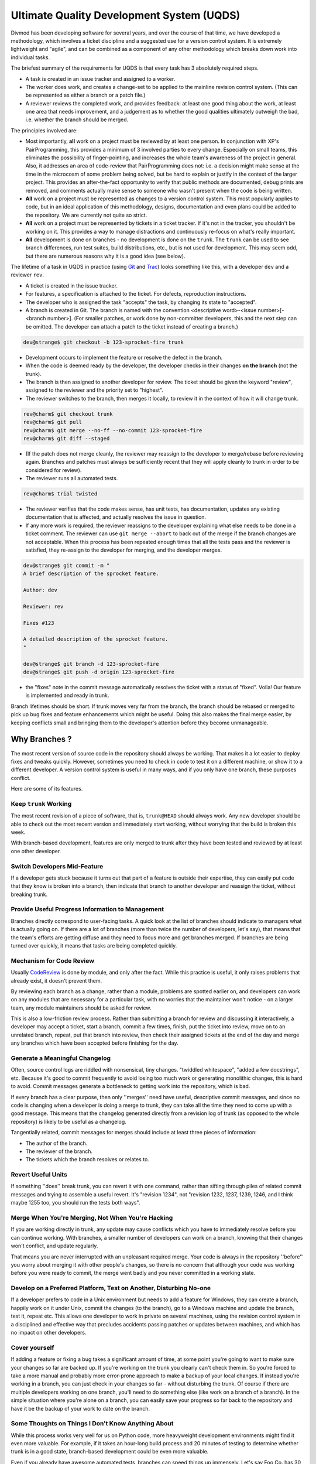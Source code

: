 Ultimate Quality Development System (UQDS)
##########################################


Divmod has been developing software for several years, and over the course of that time, we have developed a methodology, which involves a ticket discipline and a suggested use for a version control system.  It is extremely lightweight and "agile", and can be combined as a component of any other methodology which breaks down work into individual tasks.

The briefest summary of the requirements for UQDS is that every task has 3 absolutely required steps.

* A task is created in an issue tracker and assigned to a worker.
* The worker does work, and creates a change-set to be applied to the mainline revision control system.  (This can be represented as either a branch or a patch file.)
* A reviewer reviews the completed work, and provides feedback: at least one good thing about the work, at least one area that needs improvement,  and a judgement as to whether the good qualities ultimately outweigh the bad, i.e. whether the branch should be merged.

The principles involved are:

* Most importantly, **all** work on a project must be reviewed by at least one person.  In conjunction with XP's PairProgramming, this provides a minimum of 3 involved parties to every change.  Especially on small teams, this eliminates the possibility of finger-pointing, and increases the whole team's awareness of the project in general.  Also, it addresses an area of code-review that PairProgramming does not: i.e. a decision might make sense at the time in the microcosm of some problem being solved, but be hard to explain or justify in the context of the larger project.  This provides an after-the-fact opportunity to verify that public methods are documented, debug prints are removed, and comments actually make sense to someone who wasn't present when the code is being written.
* **All** work on a project must be represented as changes to a version control system.  This most popularly applies to code, but in an ideal application of this methodology, designs, documentation and even plans could be added to the repository.  We are currently not quite so strict.
* **All** work on a project must be represented by tickets in a ticket tracker.  If it's not in the tracker, you shouldn't be working on it.  This provides a way to manage distractions and continuously re-focus on what's really important.
* **All** development is done on branches - no development is done on the ``trunk``. The ``trunk`` can be used to see branch differences, run test suites, build distributions, etc., but is not used for development. This may seem odd, but there are numerous reasons why it is a good idea (see below).

The lifetime of a task in UQDS in practice (using `Git <https://git-scm.com/>`_ and `Trac <https://trac.edgewall.org/>`_) looks something like this, with a developer ``dev`` and a reviewer ``rev``.

* A ticket is created in the issue tracker.
* For features, a specification is attached to the ticket.  For defects, reproduction instructions.
* The developer who is assigned the task "accepts" the task, by changing its state to "accepted".
* A branch is created in Git.  The branch is named with the convention <descriptive word>-<issue number>[-<branch number>].  (For smaller patches, or work done by non-committer developers, this and the next step can be omitted.  The developer can attach a patch to the ticket instead of creating a branch.)

.. code-block:: console

   dev@strange$ git checkout -b 123-sprocket-fire trunk

* Development occurs to implement the feature or resolve the defect in the branch.
* When the code is deemed ready by the developer, the developer checks in their changes **on the branch** (not the trunk).
* The branch is then assigned to another developer for review. The ticket should be given the keyword "review", assigned to the reviewer and the priority set to "highest".
* The reviewer switches to the branch, then merges it locally, to review it in the context of how it will change trunk.

.. code-block:: console

   rev@charm$ git checkout trunk
   rev@charm$ git pull
   rev@charm$ git merge --no-ff --no-commit 123-sprocket-fire
   rev@charm$ git diff --staged

* (If the patch does not merge cleanly, the reviewer may reassign to the developer to merge/rebase before reviewing again.  Branches and patches must always be sufficiently recent that they will apply cleanly to trunk in order to be considered for review).
* The reviewer runs all automated tests.

.. code-block:: console

   rev@charm$ trial twisted

* The reviewer verifies that the code makes sense, has unit tests, has documentation, updates any existing documentation that is affected, and actually resolves the issue in question.
* If any more work is required, the reviewer reassigns to the developer explaining what else needs to be done in a ticket comment.  The reviewer can use ``git merge --abort`` to back out of the merge if the branch changes are not acceptable. When this process has been repeated enough times that all the tests pass and the reviewer is satisfied, they re-assign to the developer for merging, and the developer merges.

.. code-block:: console

   dev@strange$ git commit -m "
   A brief description of the sprocket feature.
   
   Author: dev
   
   Reviewer: rev
   
   Fixes #123
   
   A detailed description of the sprocket feature.
   "
   
   dev@strange$ git branch -d 123-sprocket-fire
   dev@strange$ git push -d origin 123-sprocket-fire

* the "fixes" note in the commit message automatically resolves the ticket with a status of "fixed".  Voila!  Our feature is implemented and ready in trunk.

Branch lifetimes should be short.  If trunk moves very far from the branch, the branch should be rebased or merged to pick up bug fixes and feature enhancements which might be useful.  Doing this also makes the final merge easier, by keeping conflicts small and bringing them to the developer's attention before they become unmanageable.

Why Branches ?
==============

The most recent version of source code in the repository should always be working.  That makes it a lot easier to deploy fixes and tweaks quickly.  However, sometimes you need to check in code to test it on a different machine, or show it to a different developer.  A version control system is useful in many ways, and if you only have one branch, these purposes conflict.

Here are some of its features.

Keep ``trunk`` Working
----------------------

The most recent revision of a piece of software, that is, ``trunk@HEAD`` should always work.  Any new developer should be able to check out the most recent version and immediately start working, without worrying that the build is broken this week.

With branch-based development, features are only merged to trunk after they have been tested and reviewed by at least one other developer.

Switch Developers Mid-Feature
-----------------------------

If a developer gets stuck because it turns out that part of a feature is outside their expertise, they can easily put code that they know is broken into a branch, then indicate that branch to another developer and reassign the ticket, without breaking trunk.

Provide Useful Progress Information to Management
-------------------------------------------------

Branches directly correspond to user-facing tasks.  A quick look at the list of branches should indicate to managers what is actually going on.  If there are a lot of branches (more than twice the number of developers, let's say), that means that the team's efforts are getting diffuse and they need to focus more and get branches merged.  If branches are being turned over quickly, it means that tasks are being completed quickly.

Mechanism for Code Review
-------------------------

Usually `CodeReview </content/pages/CodeReview.html>`_ is done by module, and only after the fact.  While this practice is useful, it only raises problems that already exist, it doesn't prevent them.

By reviewing each branch as a change, rather than a module, problems are spotted earlier on, and developers can work on any modules that are necessary for a particular task, with no worries that the maintainer won't notice - on a larger team, any module maintainers should be asked for review.

This is also a low-friction review process.  Rather than submitting a branch for review and discussing it interactively, a developer may accept a ticket, start a branch, commit a few times, finish, put the ticket into review, move on to an unrelated branch, repeat, put that branch into review, then check their assigned tickets at the end of the day and merge any branches which have been accepted before finishing for the day.

Generate a Meaningful Changelog
-------------------------------

Often, source control logs are riddled with nonsensical, tiny changes.  "twiddled whitespace", "added a few docstrings", etc.  Because it's good to commit frequently to avoid losing too much work or generating monolithic changes, this is hard to avoid.  Commit messages generate a bottleneck to getting work into the repository, which is bad.

If every branch has a clear purpose, then only ''merges'' need have useful, descriptive commit messages, and since no code is changing when a developer is doing a merge to trunk, they can take all the time they need to come up with a good message.  This means that the changelog generated directly from a revision log of trunk (as opposed to the whole repository) is likely to be useful as a changelog.

Tangentially related, commit messages for merges should include at least three pieces of information:

* The author of the branch.
* The reviewer of the branch.
* The tickets which the branch resolves or relates to.

Revert Useful Units
-------------------

If something ''does'' break trunk, you can revert it with one command, rather than sifting through piles of related commit messages and trying to assemble a useful revert.  It's "revision 1234", not "revision 1232, 1237, 1239, 1246, and I think maybe 1255 too, you should run the tests both ways".

Merge When You're Merging, Not When You're Hacking
--------------------------------------------------

If you are working directly in trunk, any update may cause conflicts which you have to immediately resolve before you can continue working.  With branches, a smaller number of developers can work on a branch, knowing that their changes won't conflict, and update regularly.

That means you are never interrupted with an unpleasant required merge.  Your code is always in the repository ''before'' you worry about merging it with other people's changes, so there is no concern that although your code was working before you were ready to commit, the merge went badly and you never committed in a working state.

Develop on a Preferred Platform, Test on Another, Disturbing No-one
-------------------------------------------------------------------

If a developer prefers to code in a Unix environment but needs to add a feature for Windows, they can create a branch, happily work on it under Unix, commit the changes (to the branch), go to a Windows machine and update the branch, test it, repeat etc. This allows one developer to work in private on several machines, using the revision control system in a disciplined and effective way that precludes accidents passing patches or updates between machines, and which has no impact on other developers.

Cover yourself
--------------

If adding a feature or fixing a bug takes a significant amount of time, at some point you're going to want to make sure your changes so far
are backed up. If you're working on the trunk you clearly can't check them in. So you're forced to take a more manual and probably
more error-prone approach to make a backup of your local changes. If instead you're working in a branch, you can just check in your
changes so far - without disturbing the trunk. Of course if there are multiple developers working on one branch, you'll need to do something
else (like work on a branch of a branch). In the simple situation where you're alone on a branch, you can easily save your progress
so far back to the repository and have it be the backup of your work to date on the branch.

Some Thoughts on Things I Don't Know Anything About
---------------------------------------------------

While this process works very well for us on Python code, more heavyweight development environments might find it even more valuable.  For example, if it takes an hour-long build process and 20 minutes of testing to determine whether trunk is in a good state, branch-based development could be even more valuable.

Even if you already have awesome automated tests, branches can speed things up immensely.  Let's say Foo Co. has 30 developers and an hour long build and 20 minutes of unit tests.  Jethro checks in some broken core header file to trunk and goes to lunch.  The automated tests start building and running.  Alice, preparing to commit, updates.  She receives Jethro's broken changes.  Alice, being a better developer than Jethro, runs the tests.  She waits 20 minutes.  The build is broken!  She can't commit, since she doesn't want to break trunk.  (All this while, precious hours of work are sitting on Alice's disk, not backed up in the repository...)

Meanwhile, everyone else in the company has updated, and jethro returns from his early lunch.  Thus far, 30 developers * (1 hour of build + 20 minutes of tests) = 40 man hours have been wasted.  Everyone knows it was Jethro when he gets back because the build indicates failure on a revision he checks in, but now all 30 developers are standing behind his desk, waiting for him to get trunk back into a working state and test the fix so they can get back to work.  That requires ''at least'' another 1:20 of time waiting for the automated tests before Alice can commit her changes.

Much of this waiting could have been circumvented if Jethro had checked his changes into a branch, and then asked the automated test system to run tests for him, and maybe had one other developer review it for him.  By the way, Buildbot has this feature, as do many other CI systems.

Questions
=========

* "Why branches" isn't as interesting to me (''meaning Jonathan Lange'') as "Why tickets". One of the things about UQDS that surprises people who do branch-based development is that it insists on putting all information about a change in a single ticket. Why not have feature discussion and code reviews on mailing lists, and then link to those discussions from the ticket? Or perhaps the ticket thing isn't as "core" to UQDS as branches?
   * This needs to be integrated more clearly into the body of the document, but actually, tickets are ''more'' core to UQDS than branches.  This is one of the reasons I changed the name from "branch based development" to "UQDS".  Branches are just a mechanism for sharing work that's in progress; you can still more or less follow the ''process'' (while still taking the greater risk of losing work) just by exchanging and reviewing patches.  The ticket/not-a-ticket distinction, however, is key; it's the way the whole process starts.

   At some point, someone in "management" needs to decide that it's worth spending development resources on a particular task.  The particulars of who can make this decision, how it is made, when it is scheduled (etc, etc, etc) can differ in the extreme from project to project, but at some point it does need to be made.  Tickets are an explicit way of recording "this is work that should happen".  It's important to have an explicit, single mechanism for making this distinction, between "stuff we're just talking about" and "stuff somebody should really do some work on", specifically because of the huge number of differences between the way that these discussions are carried out on different projects.  Mailing lists are good because at least the discussion is recorded, but when you are communicating with people via mailing lists, via comments on tickets, via commit messages, via IRC, via phone conversations and via in-person meetings, everyone can have a different interpretation of what should be worked on and when.

   A ticket tracker (whatever its form) is a single unambiguous place where a unit of work can be named and identified, committed to, and tracked.  If your team has conventions for making these decisions on a mailing list crystal clear, and unambiguous terminology or conventions for identifying tasks, then your mailing list ''is'' a ticket tracker.  On a consulting project, clarity becomes especially critical, because the client is always hoping that they can get a few extra features in for free, and will ambiguously talk in meetings about features that have not been agreed upon.  In a community project it seems that vagueness is a problem that you can live with, since anyone can file tickets and decide to do some work on their own anyway; however, I've found that once you start doing the rest of UQDS, this clarity becomes especially important because it becomes more likely that someone will go off and implement something on their own, then file a ticket and not understand why it's getting rejected.  A ticket provides a much clearer record of the proposal and the rejection for future developers to look at than a mailing list discussion, because structured information accompanies the comments.

   As far as your question about why to actually record these things in a specific ticket tracker, like Trac, rather than using mailing lists for the discussion and then linking to it, this is simply an issue with deficiencies of the technologies.  Trac is a pain in the ass, Pipermail is a pain in the ass, bugzilla is a pain in the ass, launchpad is a pain in the ass, reviewboard is a pain in the ass, IRC log bots are a pain in the ass.  Web browsers in general are a pain in the ass.  These things have slightly varying levels of terribleness, but we can cope.  However, the more of them that you pile on top of each other, the worse the tangle becomes.

   If you're running a UQDS project on SVN and Trac, let's say, your users must already be proficient with their web browser, the trac UI, SVN commands, 'patch' and 'diff', just to deal with the basics of the process, let alone the skills they need to actually work on the code.

   Adding a mailing list to this process means that you have now added ''at least'' an email client, the mailman UI, the pipermail UI, and a way to get from the email client UI to the message archive UI to generate links, plus some new magical markup in trac to generate appropriate-looking hyperlinks between ticket comments and email messages.  (Plus, you need a new username and password!)  Given a bunch of poor choices for what to do about reviews, putting discussions into the body of trac comments seems the least poor to me.

   As far as I'm concerned, though, you could follow UQDS to a T and get all the concomitant process benefits with separate technologies for tracking tasks, discussions, reviews, and specificationsm, and linking them all together.  In fact, ideally, that is how it would be done, but building such a system is highly challenging, and doing it so that I'd actually think the UI was any good would probably involve being an IDE-integrated piece of client software with a very discoverable UI that offers frequent, subtle suggestions for the next thing to do.  I would hope that web access to such a thing would be entirely read-only - if I fill out one more HTML form in my life, it will be too many times. --Glyph
